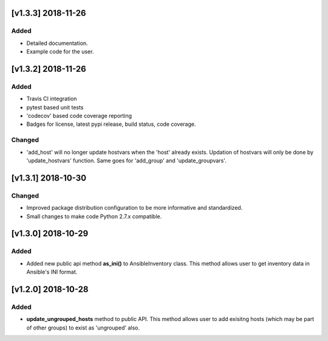 [v1.3.3] 2018-11-26
===================

Added
-----
* Detailed documentation.
* Example code for the user.


[v1.3.2] 2018-11-26
===================

Added
-----
* Travis CI integration
* pytest based unit tests
* 'codecov' based code coverage reporting
* Badges for license, latest pypi release, build status, code coverage.

Changed
-------
* 'add_host' will no longer update hostvars when the 'host' already exists. Updation of hostvars will only be done by 'update_hostvars' function. Same goes for 'add_group' and 'update_groupvars'.


[v1.3.1] 2018-10-30
===================

Changed
-------
* Improved package distribution configuration to be more informative and standardized.
* Small changes to make code Python 2.7.x compatible.


[v1.3.0] 2018-10-29
===================

Added
-----
* Added new public api method **as_ini()** to AnsibleInventory class. This method allows user to get inventory data in Ansible's INI format.


[v1.2.0] 2018-10-28
===================

Added
-----
* **update_ungrouped_hosts** method to public API. This method allows user to add exisitng hosts (which may be part of other groups) to exist as 'ungrouped' also.

